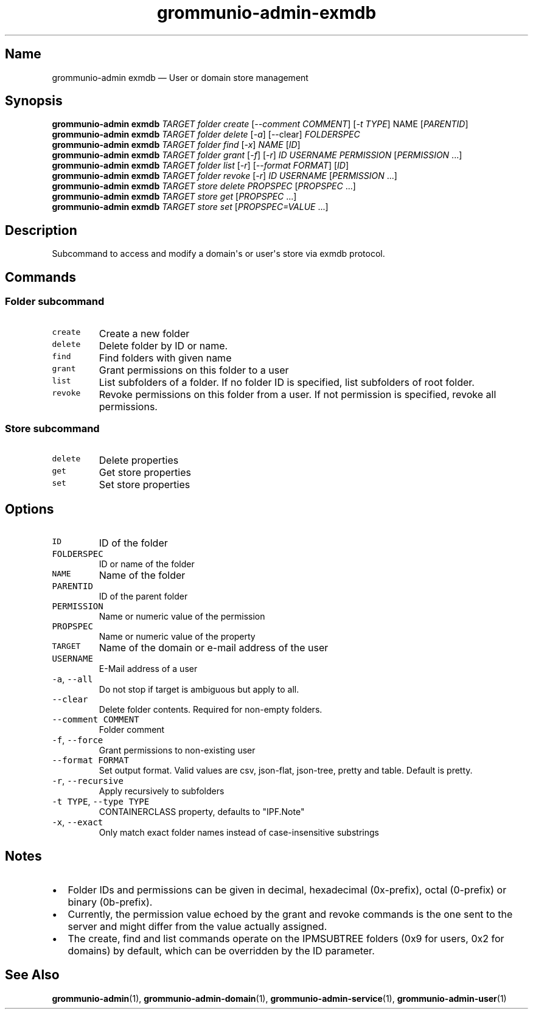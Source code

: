 .\" Automatically generated by Pandoc 2.17.1.1
.\"
.\" Define V font for inline verbatim, using C font in formats
.\" that render this, and otherwise B font.
.ie "\f[CB]x\f[]"x" \{\
. ftr V B
. ftr VI BI
. ftr VB B
. ftr VBI BI
.\}
.el \{\
. ftr V CR
. ftr VI CI
. ftr VB CB
. ftr VBI CBI
.\}
.TH "grommunio-admin-exmdb" "1" "" "" ""
.hy
.SH Name
.PP
grommunio-admin exmdb \[em] User or domain store management
.SH Synopsis
.PP
\f[B]grommunio-admin\f[R] \f[B]exmdb\f[R] \f[I]TARGET\f[R]
\f[I]folder\f[R] \f[I]create\f[R] [\f[I]--comment COMMENT\f[R]] [\f[I]-t
TYPE\f[R]] NAME [\f[I]PARENTID\f[R]]
.PD 0
.P
.PD
\f[B]grommunio-admin\f[R] \f[B]exmdb\f[R] \f[I]TARGET\f[R]
\f[I]folder\f[R] \f[I]delete\f[R] [\f[I]-a\f[R]] [--clear]
\f[I]FOLDERSPEC\f[R]
.PD 0
.P
.PD
\f[B]grommunio-admin\f[R] \f[B]exmdb\f[R] \f[I]TARGET\f[R]
\f[I]folder\f[R] \f[I]find\f[R] [\f[I]-x\f[R]] \f[I]NAME\f[R]
[\f[I]ID\f[R]]
.PD 0
.P
.PD
\f[B]grommunio-admin\f[R] \f[B]exmdb\f[R] \f[I]TARGET\f[R]
\f[I]folder\f[R] \f[I]grant\f[R] [\f[I]-f\f[R]] [\f[I]-r\f[R]]
\f[I]ID\f[R] \f[I]USERNAME\f[R] \f[I]PERMISSION\f[R]
[\f[I]PERMISSION\f[R] \&...]
.PD 0
.P
.PD
\f[B]grommunio-admin\f[R] \f[B]exmdb\f[R] \f[I]TARGET\f[R]
\f[I]folder\f[R] \f[I]list\f[R] [\f[I]-r\f[R]] [\f[I]--format
FORMAT\f[R]] [\f[I]ID\f[R]]
.PD 0
.P
.PD
\f[B]grommunio-admin\f[R] \f[B]exmdb\f[R] \f[I]TARGET\f[R]
\f[I]folder\f[R] \f[I]revoke\f[R] [\f[I]-r\f[R]] \f[I]ID\f[R]
\f[I]USERNAME\f[R] [\f[I]PERMISSION\f[R] \&...]
.PD 0
.P
.PD
\f[B]grommunio-admin\f[R] \f[B]exmdb\f[R] \f[I]TARGET\f[R]
\f[I]store\f[R] \f[I]delete\f[R] \f[I]PROPSPEC\f[R] [\f[I]PROPSPEC\f[R]
\&...]
.PD 0
.P
.PD
\f[B]grommunio-admin\f[R] \f[B]exmdb\f[R] \f[I]TARGET\f[R]
\f[I]store\f[R] \f[I]get\f[R] [\f[I]PROPSPEC\f[R] ...]
.PD 0
.P
.PD
\f[B]grommunio-admin\f[R] \f[B]exmdb\f[R] \f[I]TARGET\f[R]
\f[I]store\f[R] \f[I]set\f[R] [\f[I]PROPSPEC=VALUE\f[R] ...]
.SH Description
.PP
Subcommand to access and modify a domain\[aq]s or user\[aq]s store via
exmdb protocol.
.SH Commands
.SS Folder subcommand
.TP
\f[V]create\f[R]
Create a new folder
.TP
\f[V]delete\f[R]
Delete folder by ID or name.
.TP
\f[V]find\f[R]
Find folders with given name
.TP
\f[V]grant\f[R]
Grant permissions on this folder to a user
.TP
\f[V]list\f[R]
List subfolders of a folder.
If no folder ID is specified, list subfolders of root folder.
.TP
\f[V]revoke\f[R]
Revoke permissions on this folder from a user.
If not permission is specified, revoke all permissions.
.SS Store subcommand
.TP
\f[V]delete\f[R]
Delete properties
.TP
\f[V]get\f[R]
Get store properties
.TP
\f[V]set\f[R]
Set store properties
.SH Options
.TP
\f[V]ID\f[R]
ID of the folder
.TP
\f[V]FOLDERSPEC\f[R]
ID or name of the folder
.TP
\f[V]NAME\f[R]
Name of the folder
.TP
\f[V]PARENTID\f[R]
ID of the parent folder
.TP
\f[V]PERMISSION\f[R]
Name or numeric value of the permission
.TP
\f[V]PROPSPEC\f[R]
Name or numeric value of the property
.TP
\f[V]TARGET\f[R]
Name of the domain or e-mail address of the user
.TP
\f[V]USERNAME\f[R]
E-Mail address of a user
.TP
\f[V]-a\f[R], \f[V]--all\f[R]
Do not stop if target is ambiguous but apply to all.
.TP
\f[V]--clear\f[R]
Delete folder contents.
Required for non-empty folders.
.TP
\f[V]--comment COMMENT\f[R]
Folder comment
.TP
\f[V]-f\f[R], \f[V]--force\f[R]
Grant permissions to non-existing user
.TP
\f[V]--format FORMAT\f[R]
Set output format.
Valid values are csv, json-flat, json-tree, pretty and table.
Default is pretty.
.TP
\f[V]-r\f[R], \f[V]--recursive\f[R]
Apply recursively to subfolders
.TP
\f[V]-t TYPE\f[R], \f[V]--type TYPE\f[R]
CONTAINERCLASS property, defaults to \[dq]IPF.Note\[dq]
.TP
\f[V]-x\f[R], \f[V]--exact\f[R]
Only match exact folder names instead of case-insensitive substrings
.SH Notes
.IP \[bu] 2
Folder IDs and permissions can be given in decimal, hexadecimal
(0x-prefix), octal (0-prefix) or binary (0b-prefix).
.IP \[bu] 2
Currently, the permission value echoed by the grant and revoke commands
is the one sent to the server and might differ from the value actually
assigned.
.IP \[bu] 2
The create, find and list commands operate on the IPMSUBTREE folders
(0x9 for users, 0x2 for domains) by default, which can be overridden by
the ID parameter.
.SH See Also
.PP
\f[B]grommunio-admin\f[R](1), \f[B]grommunio-admin-domain\f[R](1),
\f[B]grommunio-admin-service\f[R](1), \f[B]grommunio-admin-user\f[R](1)
